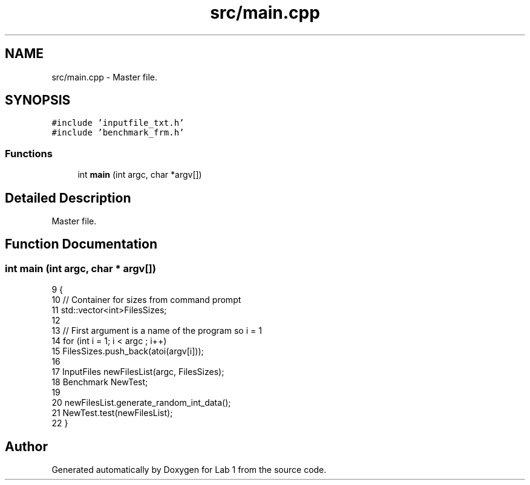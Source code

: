 .TH "src/main.cpp" 3 "Thu Mar 12 2015" "Version 1.1" "Lab 1" \" -*- nroff -*-
.ad l
.nh
.SH NAME
src/main.cpp \- Master file\&.  

.SH SYNOPSIS
.br
.PP
\fC#include 'inputfile_txt\&.h'\fP
.br
\fC#include 'benchmark_frm\&.h'\fP
.br

.SS "Functions"

.in +1c
.ti -1c
.RI "int \fBmain\fP (int argc, char *argv[])"
.br
.in -1c
.SH "Detailed Description"
.PP 
Master file\&. 


.SH "Function Documentation"
.PP 
.SS "int main (int argc, char * argv[])"

.PP
.nf
9 {
10     // Container for sizes from command prompt
11     std::vector<int>FilesSizes;
12 
13     // First argument is a name of the program so i = 1
14     for (int i = 1; i < argc ; i++)
15         FilesSizes\&.push_back(atoi(argv[i]));
16 
17     InputFiles newFilesList(argc, FilesSizes);
18     Benchmark NewTest;
19 
20     newFilesList\&.generate_random_int_data();
21     NewTest\&.test(newFilesList);
22 }
.fi
.SH "Author"
.PP 
Generated automatically by Doxygen for Lab 1 from the source code\&.
